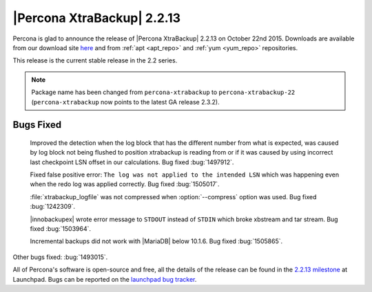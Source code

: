 ===========================
|Percona XtraBackup| 2.2.13
===========================

Percona is glad to announce the release of |Percona XtraBackup| 2.2.13 on
October 22nd 2015. Downloads are available from our download site `here
<http://www.percona.com/downloads/XtraBackup/XtraBackup-2.2.13/>`_ and
from :ref:`apt <apt_repo>` and :ref:`yum <yum_repo>` repositories.

This release is the current stable release in the 2.2 series.

.. note::

  Package name has been changed from ``percona-xtrabackup`` to
  ``percona-xtrabackup-22`` (``percona-xtrabackup`` now points to the latest
  GA release 2.3.2).

Bugs Fixed
----------

 Improved the detection when the log block that has the different number from
 what is expected, was caused by log block not being flushed to position
 xtrabackup is reading from or if it was caused by using incorrect last
 checkpoint LSN offset in our calculations. Bug fixed :bug:`1497912`.

 Fixed false positive error: ``The log was not applied to the intended LSN``
 which was happening even when the redo log was applied correctly. Bug fixed
 :bug:`1505017`.

 :file:`xtrabackup_logfile` was not compressed when :option:`--compress` option
 was used. Bug fixed :bug:`1242309`.

 |innobackupex| wrote error message to ``STDOUT`` instead of ``STDIN`` which
 broke xbstream and tar stream. Bug fixed :bug:`1503964`.

 Incremental backups did not work with |MariaDB| below 10.1.6. Bug fixed
 :bug:`1505865`.

Other bugs fixed: :bug:`1493015`.

All of Percona's software is open-source and free, all the details of the
release can be found in the `2.2.13 milestone
<https://launchpad.net/percona-xtrabackup/+milestone/2.2.13>`_ at
Launchpad. Bugs can be reported on the `launchpad bug tracker
<https://bugs.launchpad.net/percona-xtrabackup/+filebug>`_.
